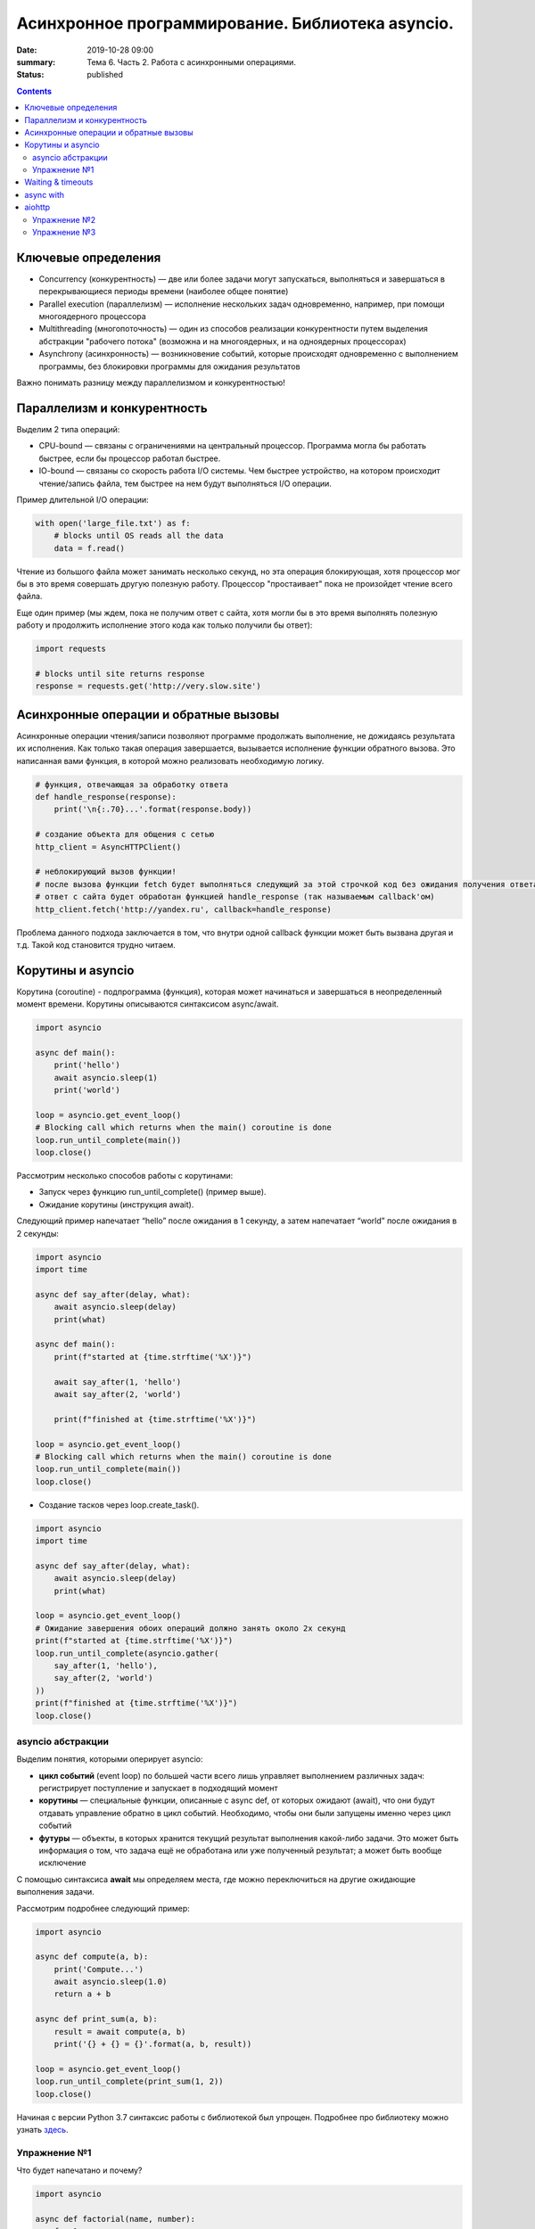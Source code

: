 Асинхронное программирование. Библиотека asyncio.
#################################################

:date: 2019-10-28 09:00
:summary: Тема 6. Часть 2. Работа с асинхронными операциями.
:status: published

.. default-role:: code

.. role:: python(code)
   :language: python

.. contents::

Ключевые определения
====================

-  Concurrency (конкурентность) — две или более задачи могут
   запускаться, выполняться и завершаться в перекрывающиеся периоды
   времени (наиболее общее понятие)
-  Parallel execution (параллелизм) — исполнение нескольких задач
   одновременно, например, при помощи многоядерного процессора
-  Multithreading (многопоточность) — один из способов реализации
   конкурентности путем выделения абстракции "рабочего потока" (возможна
   и на многоядерных, и на одноядерных процессорах)
-  Asynchrony (асинхронность) — возникновение событий, которые
   происходят одновременно с выполнением программы, без блокировки
   программы для ожидания результатов

Важно понимать разницу между параллелизмом и конкурентностью!

Параллелизм и конкурентность
============================

Выделим 2 типа операций:

-  CPU-bound — связаны с ограничениями на центральный процессор. Программа могла бы работать быстрее, если бы процессор работал быстрее.
-  IO-bound — связаны со скорость работа I/O системы. Чем быстрее устройство, на котором происходит чтение/запись файла, тем быстрее на нем будут выполняться I/O операции.

.. image:: https://camo.githubusercontent.com/b059a5a2eeb507e0e5188e90d2e171d1ec0b1313/68747470733a2f2f626c6f672d6173736574732e726973696e67737461636b2e636f6d2f323031362f4170722f6e6f6e5f6173796e635f626c6f636b696e675f6f7065726174696f6e735f6578616d706c655f696e5f6e6f64655f6865726f2d313435393835363835383139342e706e67
   :width: 500
   :align: center
   :alt: CPU-bound vs IO-bound

Пример длительной I/O операции:

.. code:: python

    with open('large_file.txt') as f:
        # blocks until OS reads all the data
        data = f.read()

Чтение из большого файла может занимать несколько секунд, но эта
операция блокирующая, хотя процессор мог бы в это время совершать другую
полезную работу. Процессор "простаивает" пока не произойдет чтение всего
файла.

Еще один пример (мы ждем, пока не получим ответ с сайта, хотя могли бы в
это время выполнять полезную работу и продолжить исполнение этого кода
как только получили бы ответ):

.. code:: python

    import requests

    # blocks until site returns response
    response = requests.get('http://very.slow.site')

Асинхронные операции и обратные вызовы
======================================

Асинхронные операции чтения/записи позволяют программе продолжать выполнение, не дожидаясь результата их исполнения.
Как только такая операция завершается, вызывается исполнение функции обратного вызова.
Это написанная вами функция, в которой можно реализовать необходимую логику.

.. code:: python

    # функция, отвечающая за обработку ответа
    def handle_response(response):
        print('\n{:.70}...'.format(response.body))

    # создание объекта для общения с сетью
    http_client = AsyncHTTPClient()

    # неблокирующий вызов функции!
    # после вызова функции fetch будет выполняться следующий за этой строчкой код без ожидания получения ответа
    # ответ с сайта будет обработан функцией handle_response (так называемым callback'ом)
    http_client.fetch('http://yandex.ru', callback=handle_response)

Проблема данного подхода заключается в том, что внутри одной callback
функции может быть вызвана другая и т.д. Такой код становится трудно
читаем.

Корутины и asyncio
==================

Корутина (coroutine) - подпрограмма (функция), которая может начинаться и завершаться в неопределенный момент времени.
Корутины описываются синтаксисом async/await.

.. code:: python

    import asyncio

    async def main():
        print('hello')
        await asyncio.sleep(1)
        print('world')

    loop = asyncio.get_event_loop()
    # Blocking call which returns when the main() coroutine is done
    loop.run_until_complete(main())
    loop.close()

Рассмотрим несколько способов работы с корутинами:

+ Запуск через функцию run_until_complete() (пример выше).
+ Ожидание корутины (инструкция await).

Следующий пример напечатает “hello” после ожидания в 1 секунду, а затем напечатает “world” после ожидания в 2 секунды:

.. code:: python

    import asyncio
    import time

    async def say_after(delay, what):
        await asyncio.sleep(delay)
        print(what)

    async def main():
        print(f"started at {time.strftime('%X')}")

        await say_after(1, 'hello')
        await say_after(2, 'world')

        print(f"finished at {time.strftime('%X')}")

    loop = asyncio.get_event_loop()
    # Blocking call which returns when the main() coroutine is done
    loop.run_until_complete(main())
    loop.close()

+ Создание тасков через loop.create_task().

.. code:: python

    import asyncio
    import time

    async def say_after(delay, what):
        await asyncio.sleep(delay)
        print(what)

    loop = asyncio.get_event_loop()
    # Ожидание завершения обоих операций должно занять около 2х секунд
    print(f"started at {time.strftime('%X')}")
    loop.run_until_complete(asyncio.gather(
        say_after(1, 'hello'),
        say_after(2, 'world')
    ))
    print(f"finished at {time.strftime('%X')}")
    loop.close()

asyncio абстракции
------------------

Выделим понятия, которыми оперирует asyncio:

+  **цикл событий** (event loop) по большей части всего лишь управляет
   выполнением различных задач: регистрирует поступление и запускает в
   подходящий момент
+  **корутины** — специальные функции, описанные с async def, от которых ожидают (await),
   что они будут отдавать управление обратно в цикл событий.
   Необходимо, чтобы они были запущены именно через цикл событий
+  **футуры** — объекты, в которых хранится текущий результат выполнения
   какой-либо задачи. Это может быть информация о том, что задача ещё не
   обработана или уже полученный результат; а может быть вообще
   исключение

C помощью синтаксиса **await** мы определяем места, где можно
переключиться на другие ожидающие выполнения задачи.

Рассмотрим подробнее следующий пример:

.. code:: python

    import asyncio

    async def compute(a, b):
        print('Compute...')
        await asyncio.sleep(1.0)
        return a + b

    async def print_sum(a, b):
        result = await compute(a, b)
        print('{} + {} = {}'.format(a, b, result))

    loop = asyncio.get_event_loop()
    loop.run_until_complete(print_sum(1, 2))
    loop.close()

.. image:: https://camo.githubusercontent.com/de86a2c33affd5101ddc77b69a274823e643bda2/687474703a2f2f6e746f6c6c2e6f72672f7374617469632f696d616765732f74756c69705f636f726f2e706e67
   :width: 700
   :align: center
   :alt: Visualisation of the example compute/print_sum

Начиная с версии Python 3.7 синтаксис работы с библиотекой был упрощен.
Подробнее про библиотеку можно узнать здесь_.

.. _здесь: https://docs.python.org/3/library/asyncio.html

Упражнение №1
-------------

Что будет напечатано и почему?

.. code:: python

    import asyncio

    async def factorial(name, number):
        f = 1
        for i in range(2, number + 1):
            print(f"Task {name}: Compute factorial({i})...")
            await asyncio.sleep(1)
            f *= i
        print(f"Task {name}: factorial({number}) = {f}")

    async def main():
        await asyncio.gather(
            factorial("A", 2),
            factorial("B", 3),
            factorial("C", 4),
        )

    loop = asyncio.get_event_loop()
    loop.run_until_complete(main())
    loop.close()

Waiting & timeouts
==================

Иногда выполнение операции может занять очень длительное время.
Например, вы до сих пор не получили ответ от сервера.
В случае отсутствия соединения ваша операция может висеть бесконечно долго.
В таком случае на асинхронные операции имеет смысл выставлять timeout.
Пример на выставление timeout:

.. code:: python

    import asyncio

    async def eternity():
        # Sleep for one hour
        await asyncio.sleep(3600)
        print('yay!')

    async def main():
        # Wait for at most 1 second
        try:
            await asyncio.wait_for(eternity(), timeout=1.0)
        except asyncio.TimeoutError:
            print('timeout!')

    loop = asyncio.get_event_loop()
    loop.run_until_complete(main())

async with
==========

Асинхронный контекстный менеджер - это контекстный менджер, который
умеет приостанавливать выполнение в методах входа и выхода:
\_\ *aenter\_*\ (), \_\ *aexit\_*\ ()

.. code:: python

    lock = asyncio.Lock()

    # ... later
    await lock.acquire()
    try:
        # access shared state
    finally:
        lock.release()

.. code:: python

    lock = asyncio.Lock()

    # ... later
    async with lock:
        # access shared state

aiohttp
=======

Рядом с asyncio создано огромное количество асинхронных модулей для
решения всевозможных задач. **aiohttp** - лишь одна из них. Это
асинхронный HTTP Клиент/Сервер

В следующем примере получаем содержимое страницы google.com:
(при отсутствии доступа в интернет, cs.mipt.ru)

.. code:: python

    import aiohttp

    async with aiohttp.ClientSession() as session:
        async with session.get('http://google.com') as resp:
            text = await resp.text()
            print('{:.70}...'.format(text))

Реализация простого сервера:

.. code:: python

    from aiohttp import web

    async def handle(request):
        name = request.match_info.get('name', 'Anonymous')
        text = 'Hello, ' + name
        # ...
        # здесь идет некоторая дополнительная логика с async/await
        #
        return web.Response(text=text)

    app = web.Application()
    app.add_routes([web.get('/', handle),
                    web.get('/{name}', handle)])

    web.run_app(app)


Упражнение №2
-------------

Узнать свой IP адрес. Есть куча сервисов, которые позволяют узнать ваш
ip. Но на момент запуска программы вы не знаете какой из сервисов
доступен. Вместо того, чтобы опрашивать каждый из этих сервисов
последовательно, можно запустить все запросы конкурентно и выбрать
первый успешный.

При отсутствии доступа в интернет симулируйте задачу через cs.mipt.ru (к примеру, получение страниц вида cs.mipt.ru/advanced_python/lessons/labX.html и выбора первой, в которой количество символов больше, чем N)

Потребуется **asyncio.wait()** и параметр **return\_when**

.. code:: python

    from collections import namedtuple
    import time
    import asyncio
    from concurrent.futures import FIRST_COMPLETED
    import aiohttp

    Service = namedtuple('Service', ('name', 'url', 'ip_attr'))

    SERVICES = (
        Service('ipify', 'https://api.ipify.org?format=json', 'ip'),
        Service('ip-api', 'http://ip-api.com/json', 'query')
    )

    async def fetch_ip(service):
        # получение ip


    async def asynchronous():
        # TODO:
        # создание футур для сервисов
        # используйте FIRST_COMPLETED

    ioloop = asyncio.get_event_loop()
    ioloop.run_until_complete(asynchronous())

Для правильной реализации немного теории.

Возможные состояния футур: - ожидание (pending) - выполнение (running) -
выполнено (done) - отменено (cancelled)

Когда футура находится в состояние **done**, у неё можно получить
результат выполнения. В состояниях **pending** и **running** такая
операция приведёт к исключению **InvalidStateError**, а в случае
**canelled** будет **CancelledError**, и наконец, если исключение
произошло в самой корутине, оно будет сгенерировано снова (также, как
это сделано при вызове exception).

Узнать состояние футуры с помощью методов **done**, **cancelled** или
**running**, но не забывайте, что в случае **done** вызов **result**
может вернуть как ожидаемый результат, так и исключение, которое
возникло в процессе работы.

Для отмены выполнения футуры есть метод **cancel** (он то нам и
требуется для корректного завершения работы)

Теперь мы изучили достаточно для того, чтобы написать простого чат бота,
который будет делать что-то полезное.

Упражнение №3
-------------

Напишите телеграм бота, который будет на сообщение присылать
соответствующее изображение

-  установить aiogram 1.4 - асинхронная обертка над api телеграмма
-  поговорить с @FatherBot, создать бота и запомнить выданный токен
-  В рф нужно использовать впн или прокси (в сети есть огромное
   количество списков адресов)
-  разобраться с примером эхо бота ниже
-  написать требуемый функционал (картинки можно запрашивать через поиск
   яндекса или гугла, существуют готовые api, можно написать и
   самостоятельно)

.. code:: python

    from aiogram import Bot, types
    from aiogram.dispatcher import Dispatcher
    from aiogram.utils import executor

    PROXY_URL = 'socks5://xxx.xxx.xxx.xxx' # вставить здесь подходящий ip

    secret_token = 'XXX'  # строка вида: 123456789:ABCDEFGHJABCDEFGHJABCDEFGHJABCDEFGHJ

    bot = Bot(token=secret_token, proxy=PROXY_URL)
    dp = Dispatcher(bot)


    @dp.message_handler(commands=['start', 'help'])
    async def send_welcome(message: types.Message):
        await message.reply("Hi!\nI'm EchoBot!\nPowered by aiogram.")


    @dp.message_handler()
    async def echo(message: types.Message):
        await message.reply(message.text)


    if __name__ == '__main__':
        executor.start_polling(dp)
